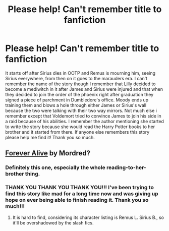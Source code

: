 #+TITLE: Please help! Can't remember title to fanfiction

* Please help! Can't remember title to fanfiction
:PROPERTIES:
:Score: 1
:DateUnix: 1398668195.0
:DateShort: 2014-Apr-28
:FlairText: Request
:END:
It starts off after Sirius dies in OOTP and Remus is mourning him, seeing Sirius everywhere, from then on it goes to the marauders era. I can't remember the name of the story though I remember that Lilly decided to become a mediwitch in it after James and Sirius were injured and that when they decided to join the order of the phoenix right after graduation they signed a piece of parchment in Dumbledore's office. Moody ends up training them and blows a hole through either James or Sirius's wall because the two were talking with their two way mirrors. Not much else i remember except that Voldemort tried to convince James to join his side in a raid because of his abilities. I remember the author mentioning she started to write the story because she would read the Harry Potter books to her brother and it started from there. If anyone else remembers this story please help me find it! Thank you so much.


** [[https://www.fanfiction.net/s/1461086/1/Forever-Alive][Forever Alive]] by Mordred?
:PROPERTIES:
:Author: dinara_n
:Score: 5
:DateUnix: 1398678434.0
:DateShort: 2014-Apr-28
:END:

*** Definitely this one, especially the whole reading-to-her-brother thing.
:PROPERTIES:
:Score: 1
:DateUnix: 1398685525.0
:DateShort: 2014-Apr-28
:END:


*** THANK YOU THANK YOU THANK YOU!!! I've been trying to find this story like mad for a long time now and was giving up hope on ever being able to finish reading it. Thank you so much!!!
:PROPERTIES:
:Score: 1
:DateUnix: 1398717423.0
:DateShort: 2014-Apr-29
:END:

**** It is hard to find, considering its character listing is Remus L. Sirius B., so it'll be overshadowed by the slash fics.
:PROPERTIES:
:Score: 1
:DateUnix: 1398753171.0
:DateShort: 2014-Apr-29
:END:
